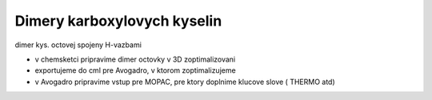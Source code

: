 ============================
Dimery karboxylovych kyselin
============================


dimer kys. octovej spojeny H-vazbami

- v chemsketci pripravime dimer octovky v 3D zoptimalizovani
- exportujeme do cml pre Avogadro, v ktorom zoptimalizujeme
- v Avogadro pripravime vstup pre MOPAC, pre ktory doplnime klucove slove ( THERMO atd)




